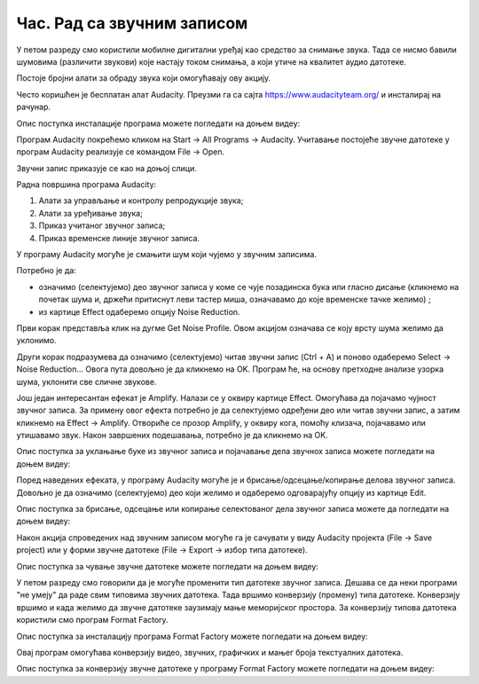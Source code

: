 Час. Рад са звучним записом
=============================

.. infonote::
 
 На овом часу ћемо говорити о:
    •	 основној обради звучног записа;
    •	 претварању (конверзији) типа звучних датотека.

У петом разреду смо користили мобилне дигитални уређај као средство за снимање звука. Тада се нисмо бавили шумовима (различити звукови) које настају током снимања, а који утиче на квалитет аудио датотеке. 

Постоје бројни алати за обраду звука који омогућавају ову акцију.  

Често коришћен је бесплатан алат Audacity. Преузми га са сајта https://www.audacityteam.org/ и инсталирај на рачунар. 

Опис поступка инсталације програма можете погледати на доњем видеу:

.. ytpopup:: ryH3rlfdIrw
    :width: 735
    :height: 415
    :align: center

Програм Audacity покрећемо кликом на Start → All Programs → Audacity. 
Учитавање постојеће звучне датотеке у програм Audacity реализује се командом File → Open.

Звучни запис приказује се као на доњој слици.

.. image:: ../../_images/L68S1.PNG
    :width: 700px
    :align: center

Радна површина програма Audacity:

1.  Алати за управљање и контролу репродукције  звука;
2.  Алати за уређивање звука; 
3.  Приказ учитаног звучног записа; 
4.  Приказ временске линије звучног записа.

У програму Audacity могуће је смањити шум који чујемо у звучним записима. 

.. |zvuk| image:: ../../_images/L68S2.png
               :width: 50px

Потребно је да:

•	означимо (селектујемо) део звучног записа у коме се чује позадинска бука или гласно дисање (кликнемо на почетак шума и, држећи притиснут леви тастер миша, означавамо до које временске тачке желимо) |zvuk|;  
•	из картице Effect одаберемо опцију Noise Reduction.
 
.. image:: ../../_images/L68S3.png
    :width: 500px
    :align: center

Први корак представља клик на дугме Get Noise Profile. Овом акцијом означава се коју врсту шума желимо да уклонимо.

Други корак подразумева да означимо (селектујемо) читав звучни запис (Ctrl + A) и поново одаберемо Select → Noise Reduction… 
Овога пута довољно је да кликнемо на OK. Програм ће, на основу претходне анализе узорка шума, уклонити све сличне звукове. 

Још један интересантан ефекат је Amplify. Налази се у оквиру картице Effect. Омогућава да појачамо чујност звучног записа. За примену овог ефекта потребно је да селектујемо одређени део или читав звучни запис, а затим кликнемо на Effect → Amplify. Отвориће се прозор Amplify, у оквиру кога, помоћу клизача, појачавамо или утишавамо звук. Након завршених подешавања, потребно је да кликнемо на OK.
 
.. image:: ../../_images/L68S4.png
    :width: 500px
    :align: center

Опис поступка за уклањање буке из звучног записа и појачавање дела звучнох записа можете погледати на доњем видеу:

.. ytpopup:: 3TUVTv2AC18
    :width: 735
    :height: 415
    :align: center

Поред наведених ефеката, у програму Audacity могуће је и брисање/одсецање/копирање делова звучног записа. 
Довољно је да означимо (селектујемо) део који желимо и одаберемо одговарајућу опцију из картице Edit. 
 
.. image:: ../../_images/L68S5.png
    :width: 500px
    :align: center

Опис поступка за брисање, одсецање или копирање селектованог дела звучног записа можете да погледати на доњем видеу:

.. ytpopup:: mAg8QH7VMHE
    :width: 735
    :height: 415
    :align: center

Након акција спроведених над звучним записом могуће га је сачувати у виду Audacity пројекта (File → Save project) или у форми звучне датотеке (File → Export → избор типа датотеке).

.. image:: ../../_images/L68S6.png
    :width: 500px
    :align: center

Опис поступка за чување звучне датотеке можете погледати на доњем видеу:

.. ytpopup:: LmS5G4Ix2R4
    :width: 735
    :height: 415
    :align: center

У петом разреду смо говорили да је могуће променити тип датотеке звучног записа. Дешава се да неки програми "не умеју" да раде свим типовима звучних датотека. 
Тада вршимо конверзију (промену) типа датотеке. Конверзију вршимо и када желимо да звучне датотеке заузимају мање меморијског простора.
За конверзију типова датотека користили смо програм Format Factory. 

Опис поступка за инсталацију програма Format Factory можете погледати на доњем видеу:

.. ytpopup:: 5fclN6B_mo4
    :width: 735
    :height: 415
    :align: center

Овај програм омогућава конверзију видео, звучних, графичких и мањег броја текстуалних датотека.

Опис поступка за конверзију звучне датотеке у програму Format Factory можете погледати на доњем видеу:

.. ytpopup:: rOUW2rkcLpM
    :width: 735
    :height: 415
    :align: center

.. infonote::

 **Шта смо научили?**
    •	да су мобилни дигитални уређаји најчешћа средства за снимање звучног записа;
    •	да квалитет (чујност) снимљеног звучног записа често није задовољавајућег квалитета;
    •	да је квалитет звучног записа могуће побољшати коришћењем специјализованих програма за обраду звука;
    •	да конверзију типа датотеке вршимо када програм који користимо "не уме" да ради са датотекама које имамо или када желимо да оне заузимају мање меморијског простора. 
